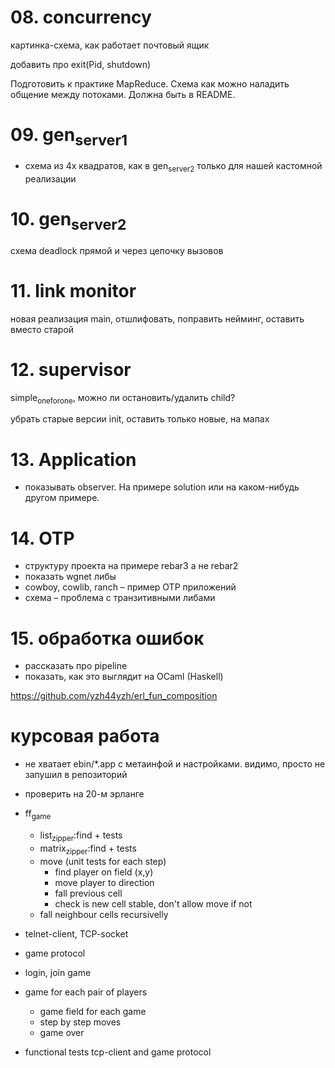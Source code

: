 * 08. concurrency

картинка-схема, как работает почтовый ящик

добавить про exit(Pid, shutdown)

Подготовить к практике MapReduce. Схема как можно наладить общение между потоками.
Должна быть в README.


* 09. gen_server_1
- схема из 4х квадратов, как в gen_server_2 только для нашей кастомной реализации


* 10. gen_server_2
схема deadlock
прямой и через цепочку вызовов


* 11. link monitor

новая реализация main, отшлифовать, поправить нейминг, оставить вместо старой


* 12. supervisor
simple_one_for_one, можно ли остановить/удалить child?

убрать старые версии init, оставить только новые, на мапах


* 13. Application
- показывать observer. На примере solution или на каком-нибудь другом примере.


* 14. OTP
- структуру проекта на примере rebar3 а не rebar2
- показать wgnet либы
- cowboy, cowlib, ranch -- пример OTP приложений
- схема -- проблема с транзитивными либами


* 15. обработка ошибок
- рассказать про pipeline
- показать, как это выглядит на OCaml (Haskell)
https://github.com/yzh44yzh/erl_fun_composition

* курсовая работа

- не хватает ebin/*.app с метаинфой и настройками.
  видимо, просто не запушил в репозиторий

- проверить на 20-м эрланге

- ff_game
  + list_zipper:find + tests
  + matrix_zipper:find + tests
  - move (unit tests for each step)
    + find player on field (x,y)
    - move player to direction
    - fall previous cell
    - check is new cell stable, don't allow move if not
  - fall neighbour cells recursivelly

- telnet-client, TCP-socket
- game protocol

- login, join game

- game for each pair of players
  - game field for each game
  - step by step moves
  - game over

- functional tests
  tcp-client and game protocol
